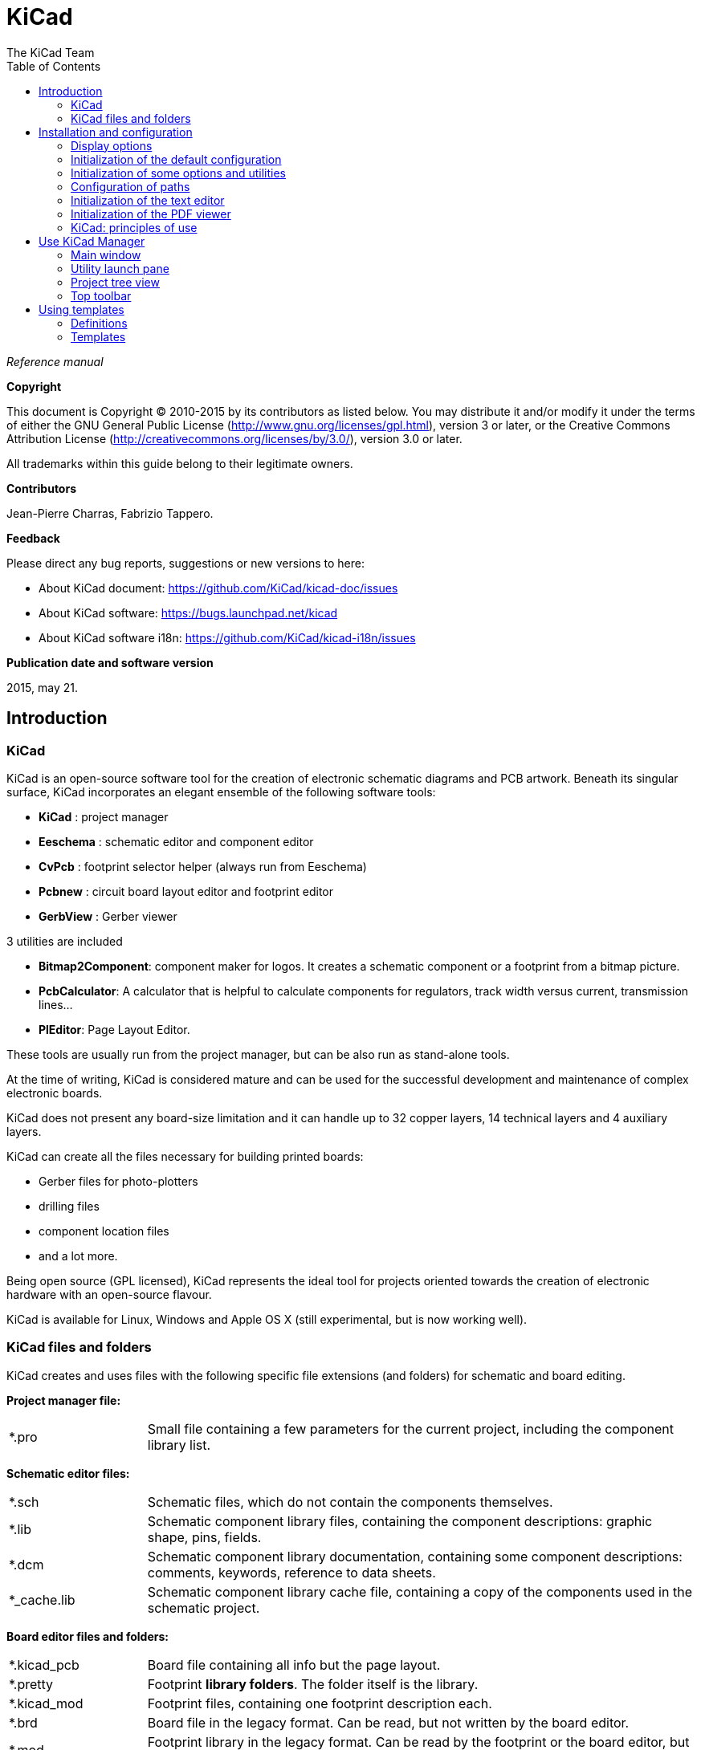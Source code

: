 :author: The KiCad Team
:doctype: book
:toc:
:ascii-ids:

= KiCad

_Reference manual_

[[copyright]]
*Copyright*

This document is Copyright (C) 2010-2015 by its contributors as listed
below. You may distribute it and/or modify it under the terms of either
the GNU General Public License  (http://www.gnu.org/licenses/gpl.html),
version 3 or later, or the Creative Commons Attribution License
(http://creativecommons.org/licenses/by/3.0/), version 3.0 or later.

All trademarks within this guide belong to their legitimate owners.

[[contributors]]
*Contributors*

Jean-Pierre Charras, Fabrizio Tappero.

[[feedback]]
*Feedback*

Please direct any bug reports, suggestions or new versions to here:

- About KiCad document: https://github.com/KiCad/kicad-doc/issues

- About KiCad software: https://bugs.launchpad.net/kicad

- About KiCad software i18n: https://github.com/KiCad/kicad-i18n/issues

[[publication_date_and_software_version]]
*Publication date and software version*

2015, may 21.

== Introduction

=== KiCad

KiCad is an open-source software tool for the creation of electronic
schematic diagrams and PCB artwork. Beneath its singular surface, KiCad
incorporates an elegant ensemble of the following software tools:

* *KiCad* : project manager
* *Eeschema* : schematic editor and component editor
* *CvPcb* : footprint selector helper (always run from Eeschema)
* *Pcbnew* : circuit board layout editor and footprint editor
* *GerbView* : Gerber viewer

3 utilities are included

* *Bitmap2Component*: component maker for logos. It creates a schematic
  component or a footprint from a bitmap picture.
* *PcbCalculator*: A calculator that is helpful to calculate
  components for regulators, track width versus current, transmission
  lines...
* *PlEditor*: Page Layout Editor.

These tools are usually run from the project manager, but can be also run
as stand-alone tools.

At the time of writing, KiCad is considered mature and can be used for
the successful development and maintenance of complex electronic boards.

KiCad does not present any board-size limitation and it can
handle up to 32 copper layers, 14 technical layers and 4 auxiliary layers.

KiCad can create all the files necessary for building printed boards:

* Gerber files for photo-plotters
* drilling files
* component location files
* and a lot more.

Being open source (GPL licensed), KiCad represents the ideal tool for
projects oriented towards the creation of electronic hardware with an
open-source flavour.

KiCad is available for Linux, Windows and Apple OS X (still experimental, but is now working well).

=== KiCad files and folders

KiCad creates and uses files with the following specific file extensions (and folders)
for schematic and board editing.

*Project manager file:*
[width="100%",cols="20%,80%",]
|=================================================================
|*.pro |Small file containing a few parameters for the current project, including the component library list.
|=================================================================

*Schematic editor files:*
[width="100%",cols="20%,80%",]
|=================================================================
|*.sch |Schematic files, which do not contain the components themselves.
|*.lib |Schematic component library files, containing the component descriptions: graphic shape, pins, fields.
|*.dcm |Schematic component library documentation, containing some component descriptions:
comments, keywords, reference to data sheets.
|*_cache.lib |Schematic component library cache file, containing a copy of the components used in the schematic project.
|=================================================================

*Board editor files and folders:*
[width="100%",cols="20%,80%",]
|=================================================================
|*.kicad_pcb |Board file containing all info but the page layout.
|*.pretty |Footprint **library folders**. The folder itself is the library.
|*.kicad_mod |Footprint files, containing one footprint description each.
|*.brd |Board file in the legacy format.
Can be read, but not written by the board editor.
|*.mod |Footprint library in the legacy format.
Can be read by the footprint or the board editor, but not written.
|fp-lib-table |Footprint library list (_footprint libraries table_):
list of footprint libraries (various formats) which are loaded
by the board or the footprint editor or CvPcb.
|=================================================================

*Common files:*
[width="100%",cols="20%,80%",]
|=================================================================
|*.kicad_wks |The page layout description files, for people who want a worksheet
with a custom look.
|*.net |Netlist file created by the schematic, and read by the board editor.
This file is associated to the .cmp file, for users who prefer a separate file
for the component/footprint association.
|=================================================================

*Special file:*
[width="100%",cols="20%,80%",]
|=================================================================
|*.cmp |Stores the association between components used in the schematic and their footprints.

It can be created by Pcbnew, and imported by Eeschema.

The purpose is a back import from Pcbnew to Eeschema, for users
who change footprints inside Pcbnew (for instance using _Exchange Footprints_ command)
and want to import these changes in schematic.
|=================================================================

*Other files:*

They are generated by KiCad for fabrication or documentation.
[width="100%",cols="20%,80%",]
|=================================================================
|*.gbr |Gerber files, for fabrication
|*.drl |Drill files (Excellon format), for fabrication.
|*.pos |Position files (ascii format), for automatic insertion machines.
|*.rpt |Report files (ascii format), for documentation.
|*.ps |Plot files (postscript), for documentation.
|*.pdf |Plot files (pdf format), for documentation.
|*.svg |Plot files (svg format), for documentation.
|*.dxf |Plot files (dxf format), for documentation.
|*.plt |Plot files (HPGL format), for documentation.
|=================================================================


== Installation and configuration

=== Display options

Pcbnew needs the support of OpenGL v2.1 or more.

=== Initialization of the default configuration

A default configuration file named _kicad.pro_ is supplied in
kicad/template. It serves as a template for any new project.

If an other default configuration file named _fp-lib-table_ exists,
it will be used only once to create a footprint library list.
(or else, this list will be created from scratch)

*The default file _kicad.pro_ can be freely modified if necessary,
mainly to set the list of library files loaded by Eeschema.*

A few other parameters (default text size, default line thickness, mainly
for Pcbnew) are stored here.

Verify that you have write access to kicad/template/kicad.pro

Run KiCad and load _kicad.pro_ project.

Run Eeschema via KiCad.
Modify and update the Eeschema configuration,
and mainly the list of libraries you want to use each
time you create new projects.

Run Pcbnew via KiCad.
Modify and update the Pcbnew configuration, especially the footprint library list.
Pcbnew will create or update a library list file called **footprint library table**.
There are 2 library list files (named fp-lib-table).
The first (located in the user home directory) is global for all projects.
The second, if it exists (located in the project directory) is specific to the project.

=== Initialization of some options and utilities

When using KiCad, a text editor and a PDF viewer are useful.
Setting them is a good idea.

These settings are accessible from the Preference menu

image::images/preferences_menu.png[scaledwidth="80%"]

3 options are especially important:

* Configure Paths
* PDF Viewer
* Set Text Editor


=== Configuration of paths
In KiCad, one can define some paths using an __environment variable__.
A few environment variables are internally defined by KiCad,
and can be used to define paths (for libraries, 3D shapes, etc).

This is useful when absolute paths are not known or are subject to change.
This is the case for ``official'' libraries built for KiCad:

* for the path of these libraries, when installed on your disk
* for the path of 3D shapes files used in footprint definitions.

For instance, the full path of _connect.pretty_ footprint library is
defined like this, when using the KISYSMOD environment variable to define
the full path:
${KISYSMOD}/connect.pretty

Obviously, one can use a usual full path definition, if this full path is
well known, and never changes.

This option allows you to define some paths from an environment variable,
and add your own environment variables, to define personal paths, if needed.

[width="100%",cols="20%,80%",]
|=================================================================
|KIGITHUB |frequently used in footprint lib tables examples.
If you are using this variable, it must be defined.
|KISYS3DMOD |default base path of 3D shapes files,
and must be defined, because an absolute path is not usually used.
|KISYSMOD |default base path of footprint library folders,
and must be defined, if an absolute path is not used in footprint library names.
|=================================================================

image::images/configure_path_dlg.png[scaledwidth="80%"]

_Note also the environment variable_

* *KIPRJMOD*

is *always* internally defined by KiCad, and is the **current project absolute path**.

For instance, *_$\{KIPRJMOD\}/connect.pretty_* is always the *_connect.pretty_*
folder (the pretty footprint library) found **_inside the current project folder_**.


* *If you modify the configuration of paths, please quit and rerun KiCad,
  to avoid any issues in path handling.*

=== Initialization of the text editor
Before using a text editor to browse/edit files in the current project,
you have to choose the text editor you want to use. The menu:

_Preferences/SetText Editor_

allows you to set the text editor to use.

=== Initialization of the PDF viewer
You can use the default PDF viewer or choose your own PDF viewer

Select _Preferences/PDF Viewer/Favourite PDF Viewer_ to choose your favourite (default) PDF Viewer.

Your own (non default) viewer is chosen by using the _Preferences/PDF Viewer/SetPDF Viewer_ menu.

On Linux, the default PDF viewer is known to be sometimes strange,
so using _Favourite PDF Viewer_ after selecting a suitable PDF viewer
is mandatory.


=== KiCad: principles of use

In order to manage a KiCad project: schematic files, printed circuit
board files, supplementary libraries, manufacturing files for
photo-tracing, drilling and automatic component placement files, it is
recommended to create a project as follows:

* *Create a working directory for the project* (using KiCad or by other
  means).
* *In this directory, use KiCad to create a project file* (file with
  extension .pro) via the "Create a new project"
  or "Create a new project from template" icon.

[WARNING]
It is recommended to use a unique directory for each KiCad project.
Do not combine multiple projects into a single directory.

KiCad creates a file with a .pro extension that maintains a number of
parameters for project management (such as the list of libraries
used in the schematic). Default names of both main schematic file
and printed circuit board file are
derived from the name of the project. Thus, if a project called
_example.pro_ was created in a directory called _example_ , the default
files will be created:

[width="100%",cols="27%,73%",]
|=================================================================
|example.pro |project management file.
|example.sch |main schematic file.
|example.kicad_pcb |printed circuit board file.
|example.net |netlist file.
|example.xxx |various files created by the other utility programs.
|example-cache.lib|library file automatically created and used by the
schematic editor.
(It contains a backup of the components used in the schematic).
|=================================================================

== Use KiCad Manager

The KiCad Manager (kicad or kicad.exe file) is a tool which can easily run the other tools
(editors, gerber viewer and utility tools) when creating a design.

Running the other tools from KiCad manager has some advantages:

* cross probing between schematic editor and board editor.

* cross probing between schematic editor and footprint selector (CvPcb).

But you can only edit the current project files.

(When these tools are run in _stand alone_ mode, you can open any file in any project
but cross probing between tools can give strange results)

=== Main window

image::images/main_window.png[scaledwidth="90%"]

The main KiCad window is composed of a project tree view, a launch pane
containing buttons used to run the various software tools, and a message
window. The menu and the toolbar can be used to create, read and save
project files.

=== Utility launch pane

KiCad allows you to run all stand alone software tools that come with
it.

The launch pane is made of the 8 buttons below that correspond to the
following commands (1 to 8, from left to right):

image::images/launch_pane.png[scaledwidth="80%"]


[width="100%",cols="4%,20%,76%",]
|=======================================================================
|1 |*Eeschema* |The schematic editor.
|2 |*LibEdit* |The component editor and component library manager.
|3 |*Pcbnew* |The board layout editor.
|4 |*FootprintEditor* |The footprint editor and footprint library manager.
|5 |*Gerbview* |A GERBER file viewer. It can also show drill files.
|6 |*Bitmap2component* |A tool to build a footprint or a component from
a B&W bitmap image to create logos.
|7 |*Pcb Calculator* |A tool to calculate track widths, and many other
things.
|8 |*Pl Editor* |The Page Layout editor, to create/customize frame
references.
|=======================================================================

=== Project tree view

image::images/project_tree.png[scaledwidth="35%"]

*   Double-clicking on the Eeschema icon runs the schematic editor which in
    this case will open the file pic_programmer.sch.

*   Double-clicking on the Pcbnew icon runs the layout editor, in this case
    opening the file pic_programmer.kicad_pcb.

*   Right clicking on any of the files in the project tree allows generic
    file manipulation.


=== Top toolbar

image::images/main_toolbar.png[scaledwidth="40%"]

KiCad top toolbar allows for some basic files operation (from left to
right).

[width="100%",cols="26%,74%",]
|=======================================================================
|image:images/icons/new_project.png[]
|Create a project file. If the template kicad.pro is found in
kicad/template, it is copied into the working directory.
|image:images/icons/new_project_with_template.png[]
|Create a project from a template.
|image:images/icons/open_project.png[]
|Open an existing project.
|image:images/icons/save_project.png[]
|Update and save the current project tree.
|image:images/icons/zip.png[]
|Create a zip archive of the whole project. This includes schematic
files, libraries, pcb, etc.
|image:images/icons/reload.png[]
|Rebuild and redraw the tree list, sometimes needed after a tree change.
|=======================================================================

== Using templates

=== Definitions

A template is a directory of files, which includes a directory of
metadata.

The template system name (SYSNAME) is the directory name under which the
template files are stored. The metadata directory (METADIR) contains
pre-defined files which provide information about the template.

All files and directories in a template are copied to the new project
path when a project is created using a template, except METADIR.

All files and directories which start with SYSNAME will have SYSNAME
replaced by the new project file name, excluding the file extension.

=== Templates

They facilitate the easy setup of projects which have common attributes
such as pre-defined board outlines, connector positions, schematic
elements, design rules, etc. .

==== Metadata

A template's METADIR must contain the required files, and might
optionally contain any of the optional files.

==== Required Files:

*meta/info.html*

Contains html formatted information about the template which is used by
the user to determine if the template is what they are after. The
<title> tag determines the actual name of the template that is exposed
to the user for template selection.

Using html to format this document means that images can be in-lined
without having to invent a new scheme.

Only a basic HTML language can be used to format this document.

==== Optional Files:

*meta/icon.png*

A 64 x 64 pixels PNG icon file which is used as a clickable icon in the
template selection dialog.

==== Example:

Here is a template for a raspberrypi-gpio board:

image::images/template_tree.png[scaledwidth="70%"]

And the meta data info:

image::images/template_tree_meta.png[scaledwidth="70%"]

brd.png is an optional file

Here is an info.html file sample:

[source,html]
----------------------------------------------------------------
<!DOCTYPE HTML PUBLIC "-//W3C//DTD HTML 4.0 Transitional//EN">
<HTML>
<HEAD>
<META HTTP-EQUIV="CONTENT-TYPE" CONTENT="text/html;
charset=windows-1252">
<TITLE>Raspberry Pi - Expansion Board</TITLE>
<META NAME="GENERATOR" CONTENT="LibreOffice 3.6 (Windows)">
<META NAME="CREATED" CONTENT="0;0">
<META NAME="CHANGED" CONTENT="20121015;19015295">
</HEAD>
<BODY LANG="fr-FR" DIR="LTR">
<P>This project template is the basis of an expansion board for the
<A HREF="http://www.raspberrypi.org/" TARGET="blank">Raspberry Pi $25
ARM board.</A> <BR><BR>This base project includes a PCB edge defined
as the same size as the Raspberry-Pi PCB with the connectors placed
correctly to align the two boards. All IO present on the Raspberry-Pi
board is connected to the project through the 0.1&quot; expansion
headers. <BR><BR>The board outline looks like the following:
</P>
<P><IMG SRC="brd.png" NAME="brd" ALIGN=BOTTOM WIDTH=680 HEIGHT=378
BORDER=0><BR><BR><BR><BR>
</P>
<P>(c)2012 Brian Sidebotham<BR>(c)2012 KiCad Developers</P>
</BODY>
</HTML>
----------------------------------------------------------------

==== Operation

The KiCad File menu New shows 2 option:

image::images/menu_file.png[scaledwidth="70%"]

- *Blank Project* Create a blank project by just copying
  template/kicad.pro to the current folder.
- *Project from Template* Opens the template selection dialog. The
  template selection dialog has a list of icons, and a display window. A
  single click on a template's icon on the top will load that templates
  info.html metadata file and display it in the display window. A click on
  the OK button starts the new project creation. The template will be
  copied to the new project location (excluding METADIR as mentioned
  earlier) and any files that match the string replacement rules will be
  renamed to reflect the new project's name.

image::images/template_selector.png[scaledwidth="80%"]

After selection of a template:

image::images/template_selected.png[scaledwidth="80%"]

==== Templates Location:

The list of available templates are gathered from the following sources:

- For system templates:
  <kicad bin dir>/../share/template/

- For user templates:

  ** on Unix:
     ~/kicad/templates/

  ** on Windows:
     C:\Documents and Settings\username\My Documents\kicad\templates

  ** on Mac:
     ~/Documents/kicad/templates/

- When the environment variable KICAD_PTEMPLATES is defined, there is a
  third page: Portable Templates, which lists templates found in
  KICAD_PTEMPLATES path.

